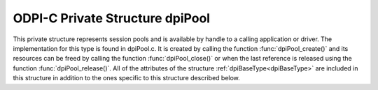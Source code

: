 .. _dpiPool:

ODPI-C Private Structure dpiPool
--------------------------------

This private structure represents session pools and is available by handle to a
calling application or driver. The implementation for this type is found in
dpiPool.c.  It is created by calling the function :func:`dpiPool_create()` and
its resources can be freed by calling the function :func:`dpiPool_close()` or
when the last reference is released using the function
:func:`dpiPool_release()`. All of the attributes of the structure
:ref:`dpiBaseType<dpiBaseType>` are included in this structure in addition to
the ones specific to this structure described below.

.. member:: void \*dpiPool.handle

    Specifies the OCI session pool handle.

.. member:: const char \*dpiPool.name

    Specifies the name of the pool as a byte string in the encoding for CHAR
    data. This name is used by OCI when acquiring connections from the session
    pool.

.. member:: uint32_t dpiPool.nameLength

    Specifies the length of the :member:`dpiPool.name` member, in bytes.

.. member:: int dpiPool.pingInterval

    Specifies the number of seconds since a connection has last been used
    before a ping will be performed to verify that the connection is still
    valid. A negative value disables this check. The value is ignored in
    clients 12.2 and later since a much faster internal check is done by the
    Oracle client.

.. member:: int dpiPool.pingTimeout

    Specifies the number of milliseconds to wait when performing a ping to
    verify the connection is still valid before the connection is considered
    invalid and is dropped. This value is ignored in clients 12.2 and later
    since a much faster internal check is done by the Oracle client.

.. member:: int dpiPool.homogeneous

    Specifies whether the pool is homogeneous (1) or not (0). In a homogeneous
    pool all connections use the same credentials whereas in a heterogeneous
    pool other credentials are permitted.

.. member:: int dpiPool.externalAuth

    Specifies whether external authentication should be used to create the
    sessions in the pool (1) or not (0). If this value is 0, the user name and
    password values must be specified in the call to :func:`dpiPool_create()`;
    otherwise, the user name and password values must be zero length or NULL.


